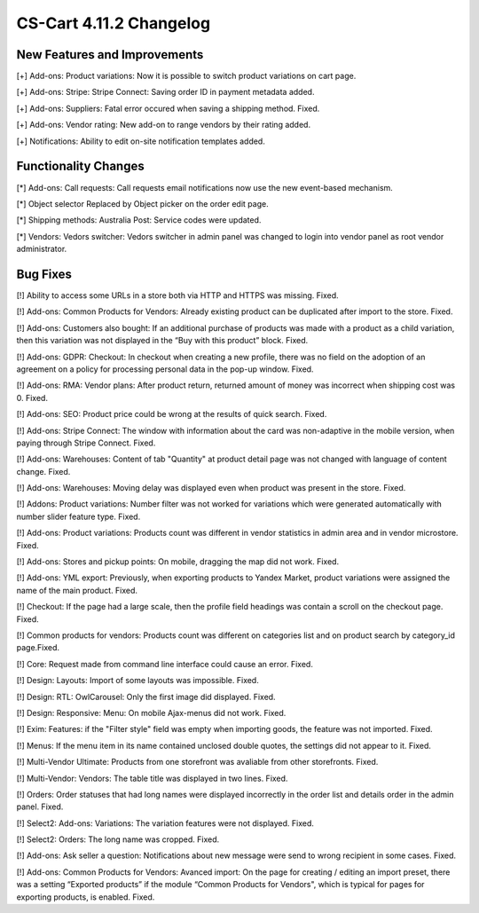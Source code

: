 ************************
CS-Cart 4.11.2 Changelog
************************

=============================
New Features and Improvements
=============================

[+] Add-ons: Product variations: Now it is possible to switch product variations on cart page.

[+] Add-ons: Stripe: Stripe Connect: Saving order ID in payment metadata added.

[+] Add-ons: Suppliers: Fatal error occured when saving a shipping method. Fixed.

[+] Add-ons: Vendor rating: New add-on to range vendors by their rating added.

[+] Notifications: Ability to edit on-site notification templates added.

=====================
Functionality Changes
=====================

[*] Add-ons: Call requests: Call requests email notifications now use the new event-based mechanism.

[*] Object selector Replaced by Object picker on the order edit page.

[*] Shipping methods: Australia Post: Service codes were updated.

[*] Vendors: Vedors switcher: Vedors switcher in admin panel was changed to login into vendor panel as root vendor administrator.

=========
Bug Fixes
=========

[!] Ability to access some URLs in a store both via HTTP and HTTPS was missing. Fixed.

[!] Add-ons: Common Products for Vendors: Already existing product can be duplicated after import to the store. Fixed.

[!] Add-ons: Customers also bought: If an additional purchase of products was made with a product as a child variation, then this variation was not displayed in the “Buy with this product” block. Fixed.

[!] Add-ons: GDPR: Checkout:  In checkout when creating a new profile, there was no field on the adoption of an agreement on a policy for processing personal data in the pop-up window. Fixed.

[!] Add-ons: RMA: Vendor plans: After product return, returned amount of money was incorrect when shipping cost was 0. Fixed.

[!] Add-ons: SEO: Product price could be wrong at the results of quick search. Fixed.

[!] Add-ons: Stripe Connect: The window with information about the card was non-adaptive in the mobile version, when paying through Stripe Connect. Fixed.

[!] Add-ons: Warehouses: Content of tab "Quantity" at product detail page was not changed with language of content change. Fixed.

[!] Add-ons: Warehouses: Moving delay was displayed even when product was present in the store. Fixed.

[!] Addons: Product variations: Number filter was not worked for variations which were generated automatically with number slider feature type. Fixed.

[!] Add-ons: Product variations: Products count was different in vendor statistics in admin area and in vendor microstore. Fixed.

[!] Add-ons: Stores and pickup points: On mobile, dragging the map did not work. Fixed.

[!] Add-ons: YML export: Previously, when exporting products to Yandex Market, product variations were assigned the name of the main product. Fixed.

[!] Checkout: If the page had a large scale, then the profile field headings was contain a scroll on the checkout page. Fixed.

[!] Common products for vendors: Products count was different on categories list and on product search by category_id page.Fixed.

[!] Core: Request made from command line interface could cause an error. Fixed.

[!] Design: Layouts: Import of some layouts was impossible. Fixed.

[!] Design: RTL: OwlCarousel: Only the first image did displayed. Fixed.

[!] Design: Responsive: Menu: On mobile Ajax-menus did not work. Fixed.

[!] Exim: Features:  if the "Filter style" field was empty when importing goods, the feature was not imported. Fixed.

[!] Menus: If the menu item in its name contained unclosed double quotes, the settings did not appear to it. Fixed.

[!] Multi-Vendor Ultimate: Products from one storefront was avaliable from other storefronts. Fixed.

[!] Multi-Vendor: Vendors: The table title was displayed in two lines. Fixed.

[!] Orders: Order statuses that had long names were displayed incorrectly in the order list and details order in the admin panel. Fixed.

[!] Select2: Add-ons: Variations: The variation features were not displayed. Fixed.

[!] Select2: Orders: The long name was cropped. Fixed.

[!] Add-ons: Ask seller a question: Notifications about new message were send to wrong recipient in some cases. Fixed.

[!] Add-ons: Common Products for Vendors: Avanced import: On the page for creating / editing an import preset, there was a setting  “Exported products” if the module “Common Products for Vendors", which is typical for pages for exporting products, is enabled. Fixed.
